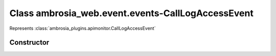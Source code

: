 ﻿





..
    Classes and methods

Class ambrosia_web.event.events-CallLogAccessEvent
================================================================================

..
   class-title


Represents :class:`ambrosia_plugins.apimonitor.CallLogAccessEvent`








    


Constructor
-----------

.. js:class:: ambrosia_web.event.events-CallLogAccessEvent()









    



